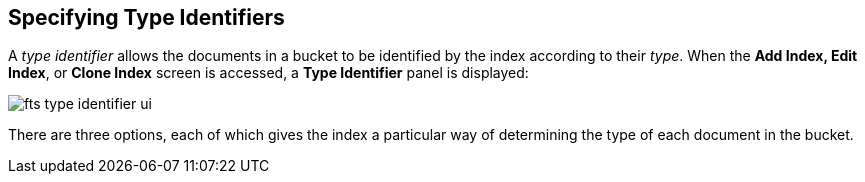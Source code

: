 == Specifying Type Identifiers
A _type identifier_ allows the documents in a bucket to be identified by the index according to their _type_. When the *Add Index, Edit Index*, or *Clone Index* screen is accessed, a *Type Identifier* panel is displayed:

[#type_identifier_image]
image::fts-type-identifier-ui.png[,%100]

There are three options, each of which gives the index a particular way of determining the type of each document in the bucket.